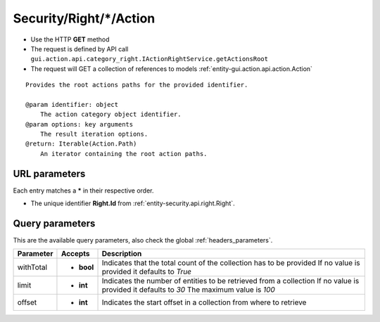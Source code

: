 .. _reuqest-GET-Security/Right/*/Action:

**Security/Right/*/Action**
==========================================================

* Use the HTTP **GET** method
* The request is defined by API call ``gui.action.api.category_right.IActionRightService.getActionsRoot``

* The request will GET a collection of references to models :ref:`entity-gui.action.api.action.Action`

::

   Provides the root actions paths for the provided identifier.
   
   @param identifier: object
       The action category object identifier.
   @param options: key arguments
       The result iteration options.
   @return: Iterable(Action.Path)
       An iterator containing the root action paths.


URL parameters
-------------------------------------
Each entry matches a **\*** in their respective order.

* The unique identifier **Right.Id** from :ref:`entity-security.api.right.Right`.


Query parameters
-------------------------------------
This are the available query parameters, also check the global :ref:`headers_parameters`.

+-----------+------------+---------------------------------------------------------------------+
| Parameter |   Accepts  |                             Description                             |
+===========+============+=====================================================================+
| withTotal | * **bool** |                                                                     |
|           |            | Indicates that the total count of the collection has to be provided |
|           |            | If no value is provided it defaults to *True*                       |
+-----------+------------+---------------------------------------------------------------------+
| limit     | * **int**  |                                                                     |
|           |            | Indicates the number of entities to be retrieved from a collection  |
|           |            | If no value is provided it defaults to *30*                         |
|           |            | The maximum value is *100*                                          |
+-----------+------------+---------------------------------------------------------------------+
| offset    | * **int**  |                                                                     |
|           |            | Indicates the start offset in a collection from where to retrieve   |
+-----------+------------+---------------------------------------------------------------------+

